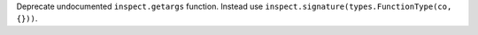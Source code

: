 Deprecate undocumented ``inspect.getargs`` function. Instead use
``inspect.signature(types.FunctionType(co, {}))``.
